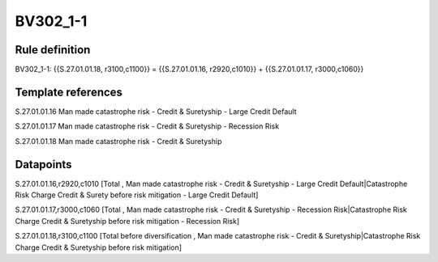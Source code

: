 =========
BV302_1-1
=========

Rule definition
---------------

BV302_1-1: {{S.27.01.01.18, r3100,c1100}} = {{S.27.01.01.16, r2920,c1010}} + {{S.27.01.01.17, r3000,c1060}}


Template references
-------------------

S.27.01.01.16 Man made catastrophe risk - Credit & Suretyship - Large Credit Default

S.27.01.01.17 Man made catastrophe risk - Credit & Suretyship - Recession Risk

S.27.01.01.18 Man made catastrophe risk - Credit & Suretyship


Datapoints
----------

S.27.01.01.16,r2920,c1010 [Total , Man made catastrophe risk - Credit & Suretyship - Large Credit Default|Catastrophe Risk Charge Credit & Surety before risk mitigation - Large Credit Default]

S.27.01.01.17,r3000,c1060 [Total , Man made catastrophe risk - Credit & Suretyship - Recession Risk|Catastrophe Risk Charge Credit & Suretyship before risk mitigation - Recession Risk]

S.27.01.01.18,r3100,c1100 [Total before diversification , Man made catastrophe risk - Credit & Suretyship|Catastrophe Risk Charge Credit & Suretyship before risk mitigation]



